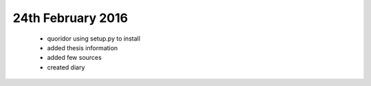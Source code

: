24th February 2016
==================
 - quoridor using setup.py to install
 - added thesis information
 - added few sources
 - created diary
